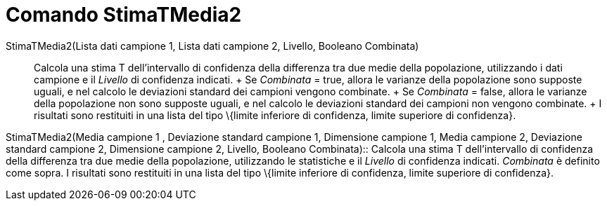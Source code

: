 = Comando StimaTMedia2

StimaTMedia2(Lista dati campione 1, Lista dati campione 2, Livello, Booleano Combinata)::
  Calcola una stima T dell'intervallo di confidenza della differenza tra due medie della popolazione, utilizzando i dati
  campione e il _Livello_ di confidenza indicati.
  +
  Se _Combinata_ = true, allora le varianze della popolazione sono supposte uguali, e nel calcolo le deviazioni standard
  dei campioni vengono combinate.
  +
  Se _Combinata_ = false, allora le varianze della popolazione non sono supposte uguali, e nel calcolo le deviazioni
  standard dei campioni non vengono combinate.
  +
  I risultati sono restituiti in una lista del tipo \{limite inferiore di confidenza, limite superiore di confidenza}.

StimaTMedia2(Media campione 1 , Deviazione standard campione 1, Dimensione campione 1, Media campione 2, Deviazione
standard campione 2, Dimensione campione 2, Livello, Booleano Combinata)::
  Calcola una stima T dell'intervallo di confidenza della differenza tra due medie della popolazione, utilizzando le
  statistiche e il _Livello_ di confidenza indicati. _Combinata_ è definito come sopra. I risultati sono restituiti in
  una lista del tipo \{limite inferiore di confidenza, limite superiore di confidenza}.
